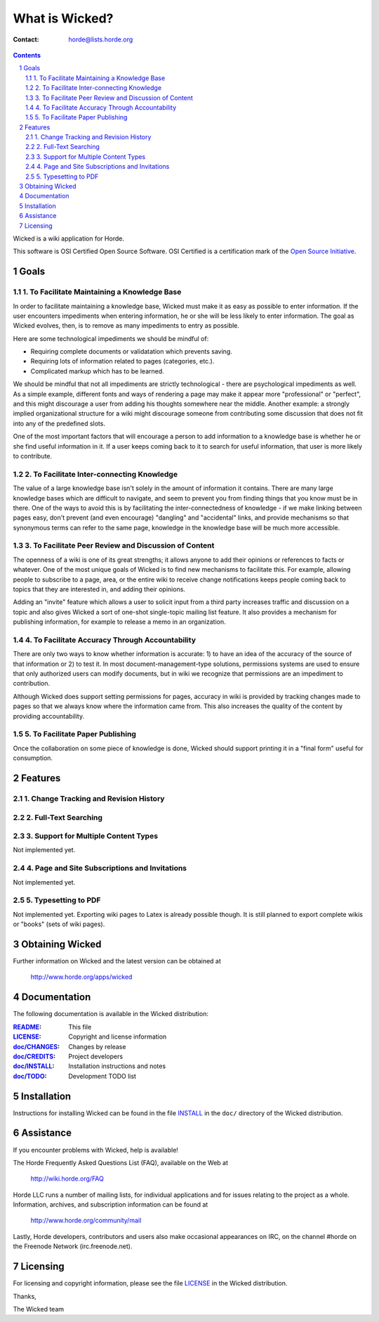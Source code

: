 =================
 What is Wicked?
=================

:Contact: horde@lists.horde.org

.. contents:: Contents
.. section-numbering::

Wicked is a wiki application for Horde.

This software is OSI Certified Open Source Software. OSI Certified is a
certification mark of the `Open Source Initiative`_.

.. _`Open Source Initiative`: http://www.opensource.org/


Goals
=====

1. To Facilitate Maintaining a Knowledge Base
---------------------------------------------

In order to facilitate maintaining a knowledge base, Wicked must make it as
easy as possible to enter information.  If the user encounters impediments
when entering information, he or she will be less likely to enter information.
The goal as Wicked evolves, then, is to remove as many impediments to entry as
possible.

Here are some technological impediments we should be mindful of:

- Requiring complete documents or validatation which prevents saving.
- Requiring lots of information related to pages (categories, etc.).
- Complicated markup which has to be learned.

We should be mindful that not all impediments are strictly technological -
there are psychological impediments as well.  As a simple example, different
fonts and ways of rendering a page may make it appear more "professional" or
"perfect", and this might discourage a user from adding his thoughts somewhere
near the middle.  Another example: a strongly implied organizational structure
for a wiki might discourage someone from contributing some discussion that
does not fit into any of the predefined slots.

One of the most important factors that will encourage a person to add
information to a knowledge base is whether he or she find useful information
in it.  If a user keeps coming back to it to search for useful information,
that user is more likely to contribute.

2. To Facilitate Inter-connecting Knowledge
-------------------------------------------

The value of a large knowledge base isn't solely in the amount of information
it contains.  There are many large knowledge bases which are difficult to
navigate, and seem to prevent you from finding things that you know must be in
there.  One of the ways to avoid this is by facilitating the
inter-connectedness of knowledge - if we make linking between pages easy, don't
prevent (and even encourage) "dangling" and "accidental" links, and provide
mechanisms so that synonymous terms can refer to the same page, knowledge in
the knowledge base will be much more accessible.

3. To Facilitate Peer Review and Discussion of Content
------------------------------------------------------

The openness of a wiki is one of its great strengths; it allows anyone to add
their opinions or references to facts or whatever.  One of the most unique
goals of Wicked is to find new mechanisms to facilitate this.  For example,
allowing people to subscribe to a page, area, or the entire wiki to receive
change notifications keeps people coming back to topics that they are
interested in, and adding their opinions.

Adding an "invite" feature which allows a user to solicit input from a third
party increases traffic and discussion on a topic and also gives Wicked a sort
of one-shot single-topic mailing list feature.  It also provides a mechanism
for publishing information, for example to release a memo in an organization.

4. To Facilitate Accuracy Through Accountability
------------------------------------------------

There are only two ways to know whether information is accurate: 1) to have an
idea of the accuracy of the source of that information or 2) to test it.  In
most document-management-type solutions, permissions systems are used to
ensure that only authorized users can modify documents, but in wiki we
recognize that permissions are an impediment to contribution.

Although Wicked does support setting permissions for pages, accuracy in wiki
is provided by tracking changes made to pages so that we always know where
the information came from.  This also increases the quality of the content by
providing accountability.

5. To Facilitate Paper Publishing
---------------------------------

Once the collaboration on some piece of knowledge is done, Wicked should
support printing it in a "final form" useful for consumption.


Features
========

1. Change Tracking and Revision History
---------------------------------------

2. Full-Text Searching
----------------------

3. Support for Multiple Content Types
-------------------------------------

Not implemented yet.

4. Page and Site Subscriptions and Invitations
----------------------------------------------

Not implemented yet.

5. Typesetting to PDF
---------------------

Not implemented yet. Exporting wiki pages to Latex is already possible
though. It is still planned to export complete wikis or "books" (sets of wiki
pages).


Obtaining Wicked
================

Further information on Wicked and the latest version can be obtained at

  http://www.horde.org/apps/wicked


Documentation
=============

The following documentation is available in the Wicked distribution:

:README_:           This file
:LICENSE_:          Copyright and license information
:`doc/CHANGES`_:    Changes by release
:`doc/CREDITS`_:    Project developers
:`doc/INSTALL`_:    Installation instructions and notes
:`doc/TODO`_:       Development TODO list


Installation
============

Instructions for installing Wicked can be found in the file INSTALL_ in the
``doc/`` directory of the Wicked distribution.


Assistance
==========

If you encounter problems with Wicked, help is available!

The Horde Frequently Asked Questions List (FAQ), available on the Web at

  http://wiki.horde.org/FAQ

Horde LLC runs a number of mailing lists, for individual applications
and for issues relating to the project as a whole. Information, archives, and
subscription information can be found at

  http://www.horde.org/community/mail

Lastly, Horde developers, contributors and users also make occasional
appearances on IRC, on the channel #horde on the Freenode Network
(irc.freenode.net).


Licensing
=========

For licensing and copyright information, please see the file LICENSE_ in the
Wicked distribution.

Thanks,

The Wicked team


.. _README: README.rst
.. _LICENSE: http://www.horde.org/licenses/gpl
.. _doc/CHANGES: doc/CHANGES
.. _doc/CREDITS: doc/CREDITS.rst
.. _INSTALL:
.. _doc/INSTALL: doc/INSTALL.rst
.. _doc/TODO: doc/TODO.rst
